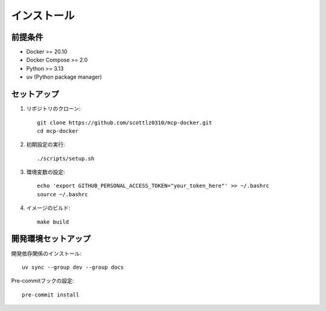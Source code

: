インストール
============

前提条件
--------

* Docker >= 20.10
* Docker Compose >= 2.0
* Python >= 3.13
* uv (Python package manager)

セットアップ
------------

1. リポジトリのクローン::

    git clone https://github.com/scottlz0310/mcp-docker.git
    cd mcp-docker

2. 初期設定の実行::

    ./scripts/setup.sh

3. 環境変数の設定::

    echo 'export GITHUB_PERSONAL_ACCESS_TOKEN="your_token_here"' >> ~/.bashrc
    source ~/.bashrc

4. イメージのビルド::

    make build

開発環境セットアップ
--------------------

開発依存関係のインストール::

    uv sync --group dev --group docs

Pre-commitフックの設定::

    pre-commit install
